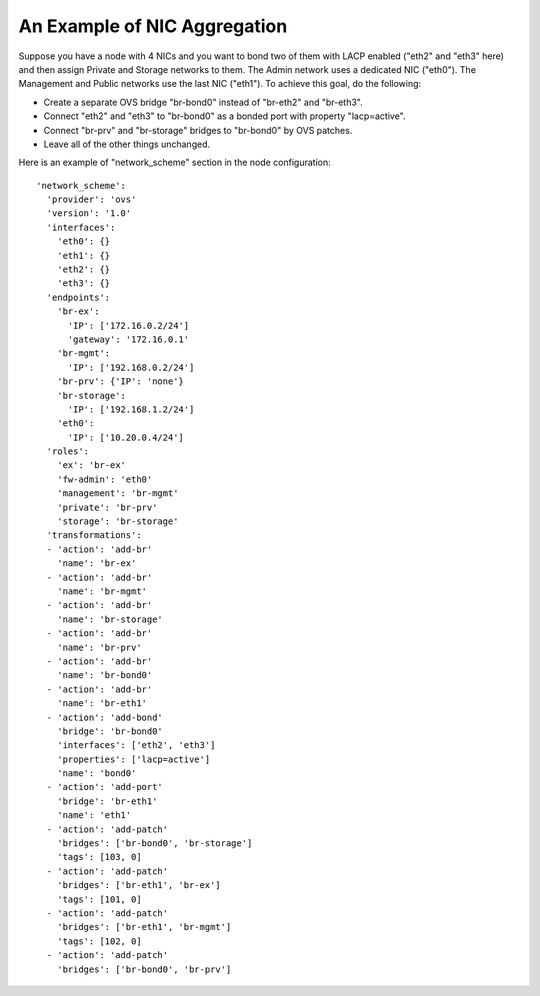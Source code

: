 An Example of NIC Aggregation
-----------------------------

Suppose you have a node with 4 NICs and you want to bond two of them with LACP
enabled ("eth2" and "eth3" here) and then assign Private and Storage networks
to them. The Admin network uses a dedicated NIC ("eth0"). The Management and
Public networks use the last NIC ("eth1"). To achieve this goal, do the following:

* Create a separate OVS bridge "br-bond0" instead of "br-eth2" and "br-eth3".
* Connect "eth2" and "eth3" to "br-bond0" as a bonded port with property
  "lacp=active".
* Connect "br-prv" and "br-storage" bridges to "br-bond0" by OVS patches.
* Leave all of the other things unchanged.

Here is an example of "network_scheme" section in the node configuration:

::

  'network_scheme':
    'provider': 'ovs'
    'version': '1.0'
    'interfaces':
      'eth0': {}
      'eth1': {}
      'eth2': {}
      'eth3': {}
    'endpoints':
      'br-ex':
        'IP': ['172.16.0.2/24']
        'gateway': '172.16.0.1'
      'br-mgmt':
        'IP': ['192.168.0.2/24']
      'br-prv': {'IP': 'none'}
      'br-storage':
        'IP': ['192.168.1.2/24']
      'eth0':
        'IP': ['10.20.0.4/24']
    'roles':
      'ex': 'br-ex'
      'fw-admin': 'eth0'
      'management': 'br-mgmt'
      'private': 'br-prv'
      'storage': 'br-storage'
    'transformations':
    - 'action': 'add-br'
      'name': 'br-ex'
    - 'action': 'add-br'
      'name': 'br-mgmt'
    - 'action': 'add-br'
      'name': 'br-storage'
    - 'action': 'add-br'
      'name': 'br-prv'
    - 'action': 'add-br'
      'name': 'br-bond0'
    - 'action': 'add-br'
      'name': 'br-eth1'
    - 'action': 'add-bond'
      'bridge': 'br-bond0'
      'interfaces': ['eth2', 'eth3']
      'properties': ['lacp=active']
      'name': 'bond0'
    - 'action': 'add-port'
      'bridge': 'br-eth1'
      'name': 'eth1'
    - 'action': 'add-patch'
      'bridges': ['br-bond0', 'br-storage']
      'tags': [103, 0]
    - 'action': 'add-patch'
      'bridges': ['br-eth1', 'br-ex']
      'tags': [101, 0]
    - 'action': 'add-patch'
      'bridges': ['br-eth1', 'br-mgmt']
      'tags': [102, 0]
    - 'action': 'add-patch'
      'bridges': ['br-bond0', 'br-prv']

